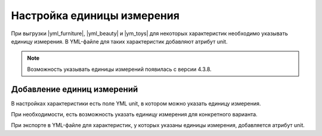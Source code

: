 Настройка единицы измерения
---------------------------

При выгрузки |yml_furniture|, |yml_beauty| и |ym_toys| для некоторых характеристик необходимо
указывать единицу измерения. В YML-файле для таких характеристик добавляют атрибут unit.

.. note::
    Возможность указывать единицы измерений появилась с версии 4.3.8.


Добавление единиц измерений
===========================

В настройках характеристики есть поле YML unit, в котором можно указать единицу измерения.

.. fancybox:: img/yml_unit.png
    :alt: YML unit

При необходимости, есть возможность указать единицу измерения для конкретного варианта.

.. fancybox:: img/yml_unit_variant.png
    :alt: YML variant unit

.. fancybox:: img/product_feature.png
    :alt: Product feature

При экспорте в YML-файле для характеристик, у которых указаны единицы измерения, добавляется атрибут unit.

.. fancybox:: img/yml_param.png
    :alt: YML param


.. |yml_furniture| raw:: html

   <!--noindex--><a href="http://help.yandex.ru/partnermarket/guides/furniture.xml" target="_blank" rel="nofollow">Мебель</a><!--/noindex-->

.. |yml_beauty| raw:: html

   <!--noindex--><a href="https://help.yandex.ru/partnermarket/guides/beauty.xml" target="_blank" rel="nofollow">Косметика, парфюмерия и уход</a><!--/noindex-->

.. |ym_toys| raw:: html

   <!--noindex--><a href="https://help.yandex.ru/partnermarket/guides/toys.xml" target="_blank" rel="nofollow">Детские товары</a><!--/noindex-->
